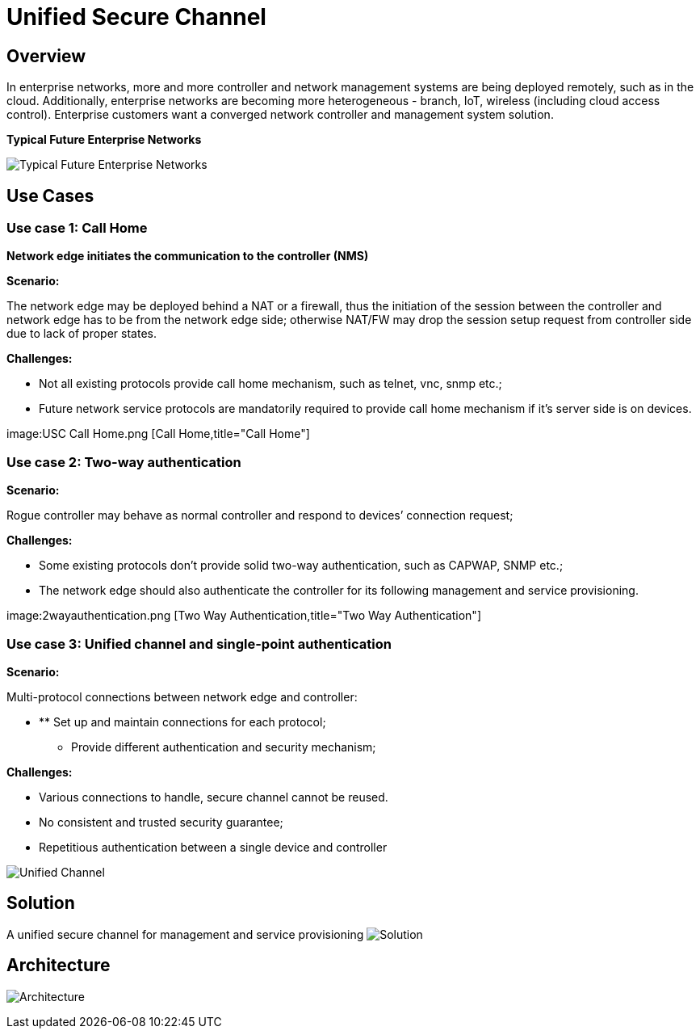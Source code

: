 [[unified-secure-channel]]
= Unified Secure Channel

[[overview]]
== Overview

In enterprise networks, more and more controller and network management
systems are being deployed remotely, such as in the cloud. Additionally,
enterprise networks are becoming more heterogeneous - branch, IoT,
wireless (including cloud access control). Enterprise customers want a
converged network controller and management system solution.

*Typical Future Enterprise Networks*

image:EnterpriseTopo.png[Typical Future Enterprise
Networks,title="Typical Future Enterprise Networks"]

[[use-cases]]
== Use Cases

[[use-case-1-call-home]]
=== Use case 1: Call Home

*Network edge initiates the communication to the controller (NMS)*

*Scenario:*

The network edge may be deployed behind a NAT or a firewall, thus the
initiation of the session between the controller and network edge has to
be from the network edge side; otherwise NAT/FW may drop the session
setup request from controller side due to lack of proper states.

*Challenges:*

* Not all existing protocols provide call home mechanism, such as
telnet, vnc, snmp etc.;
* Future network service protocols are mandatorily required to provide
call home mechanism if it’s server side is on devices.

image:USC Call Home.png [Call Home,title="Call Home"]

[[use-case-2-two-way-authentication]]
=== Use case 2: Two-way authentication

*Scenario:*

Rogue controller may behave as normal controller and respond to devices’
connection request;

*Challenges:*

* Some existing protocols don’t provide solid two-way authentication,
such as CAPWAP, SNMP etc.;
* The network edge should also authenticate the controller for its
following management and service provisioning.

image:2wayauthentication.png [Two Way
Authentication,title="Two Way Authentication"]

[[use-case-3-unified-channel-and-single-point-authentication]]
=== Use case 3: Unified channel and single-point authentication

*Scenario:*

Multi-protocol connections between network edge and controller:

* ** Set up and maintain connections for each protocol;
** Provide different authentication and security mechanism;

*Challenges:*

* Various connections to handle, secure channel cannot be reused.
* No consistent and trusted security guarantee;
* Repetitious authentication between a single device and controller

image:USCUnified.png[Unified Channel,title="Unified Channel"]

[[solution]]
== Solution

A unified secure channel for management and service provisioning
image:USCSolution.png[Solution,title="fig:Solution"]

[[architecture]]
== Architecture

image:USCArchitecture.png[Architecture,title="Architecture"]

